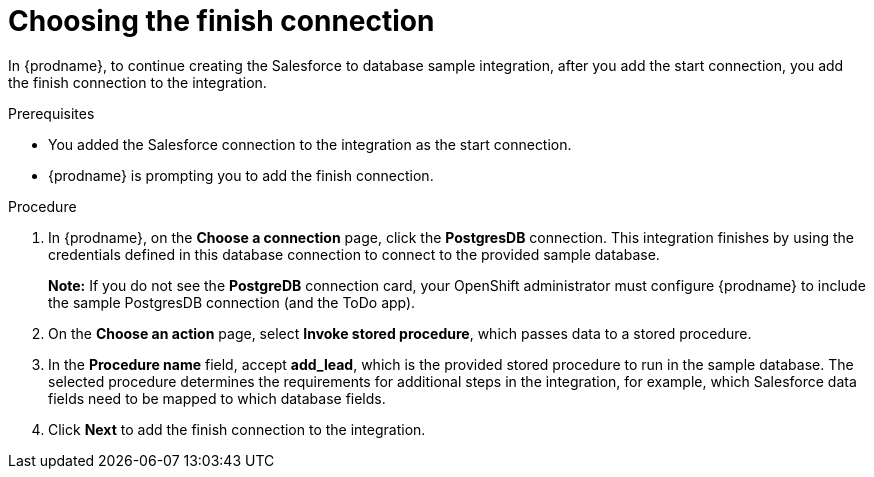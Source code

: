 // Module included in the following assemblies:
// as_sf2db-create-integration.adoc

[id='sf2db-choose-finish-connection_{context}']
= Choosing the finish connection

In {prodname}, to continue creating the Salesforce to database sample
integration, after you add the start connection, you add the finish connection 
to the integration.
 
.Prerequisites
* You added the Salesforce connection to the integration as the start connection. 
* {prodname} is prompting you to add the finish connection. 

.Procedure
. In {prodname}, on the *Choose a connection* page,
click the  *PostgresDB* connection.
This integration finishes by using the credentials
defined in this database connection to connect to the
provided sample database.
+
*Note:* If you do not see the *PostgreDB* connection card, your OpenShift administrator must configure {prodname} to include the sample PostgresDB connection (and the ToDo app).    

. On the *Choose an action* page, select *Invoke stored procedure*,
which passes data to a stored procedure.

. In the *Procedure name* field, accept *add_lead*, which is the
provided stored procedure to run in the sample database.
The selected procedure determines the requirements for additional
steps in the integration, for example, which Salesforce data fields
need to be mapped to which database fields.

. Click *Next* to add the finish connection to the integration.
